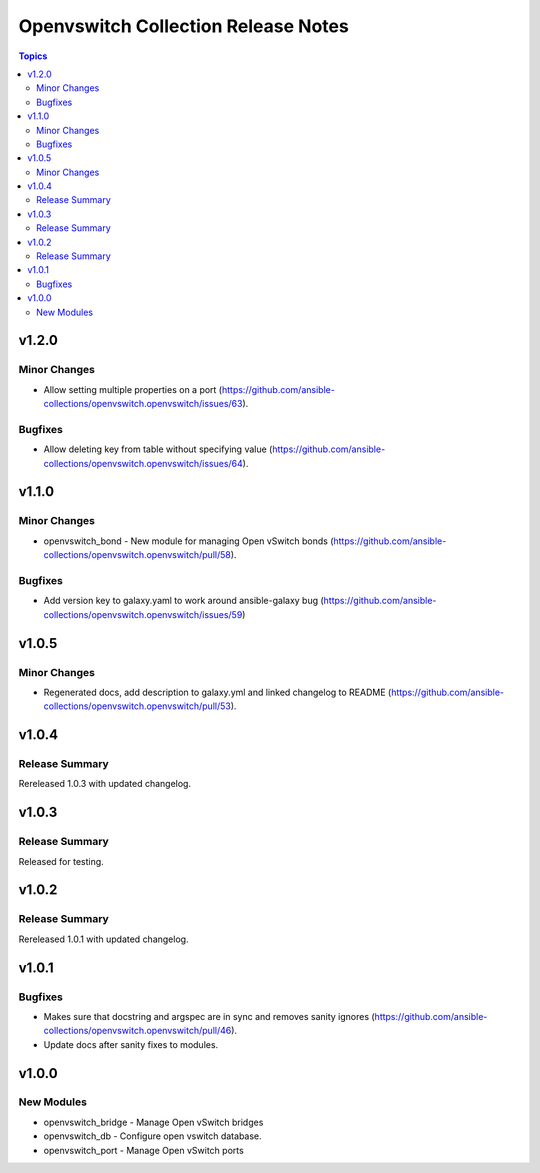 ====================================
Openvswitch Collection Release Notes
====================================

.. contents:: Topics


v1.2.0
======

Minor Changes
-------------

- Allow setting multiple properties on a port (https://github.com/ansible-collections/openvswitch.openvswitch/issues/63).

Bugfixes
--------

- Allow deleting key from table without specifying value (https://github.com/ansible-collections/openvswitch.openvswitch/issues/64).

v1.1.0
======

Minor Changes
-------------

- openvswitch_bond - New module for managing Open vSwitch bonds (https://github.com/ansible-collections/openvswitch.openvswitch/pull/58).

Bugfixes
--------

- Add version key to galaxy.yaml to work around ansible-galaxy bug (https://github.com/ansible-collections/openvswitch.openvswitch/issues/59)

v1.0.5
======

Minor Changes
-------------

- Regenerated docs, add description to galaxy.yml and linked changelog to README (https://github.com/ansible-collections/openvswitch.openvswitch/pull/53).

v1.0.4
======

Release Summary
---------------

Rereleased 1.0.3 with updated changelog.

v1.0.3
======

Release Summary
---------------

Released for testing.

v1.0.2
======

Release Summary
---------------

Rereleased 1.0.1 with updated changelog.

v1.0.1
======

Bugfixes
--------

- Makes sure that docstring and argspec are in sync and removes sanity ignores (https://github.com/ansible-collections/openvswitch.openvswitch/pull/46).
- Update docs after sanity fixes to modules.

v1.0.0
======

New Modules
-----------

- openvswitch_bridge - Manage Open vSwitch bridges
- openvswitch_db - Configure open vswitch database.
- openvswitch_port - Manage Open vSwitch ports
